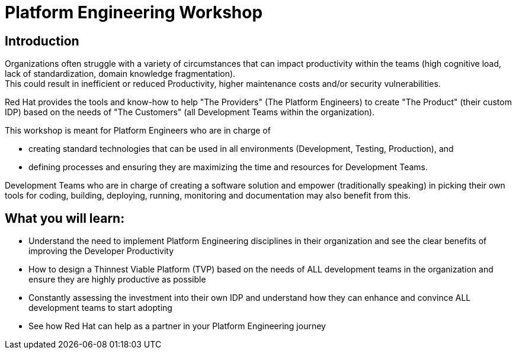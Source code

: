 :imagesdir: ../assets/images

= Platform Engineering Workshop

== Introduction
Organizations often struggle with a variety of circumstances that can impact productivity within the teams (high cognitive load, lack of standardization, domain knowledge fragmentation). +
This could result in inefficient or reduced Productivity, higher maintenance costs and/or security vulnerabilities.

Red Hat provides the tools and know-how to help "The Providers" (The Platform Engineers) to create "The Product" (their custom IDP) based on the needs of "The Customers" (all Development Teams within the organization).


This workshop is meant for Platform Engineers who are in charge of 

* creating standard technologies that can be used in all environments (Development, Testing, Production), and
* defining processes and ensuring they are maximizing the time and resources for Development Teams.

Development Teams who are in charge of creating a software solution and empower (traditionally speaking) in picking their own tools for coding, building, deploying, running, monitoring and documentation may also benefit from this.

== *What you will  learn:*

* Understand the need to implement Platform Engineering disciplines in their organization and see the clear benefits of improving the Developer Productivity
* How to design a Thinnest Viable Platform (TVP) based on the needs of ALL development teams in the organization and ensure they are highly productive as possible
* Constantly assessing the investment into their own IDP and understand how they can enhance and convince ALL development teams to start adopting
* See how Red Hat can help as a partner in your Platform Engineering journey


